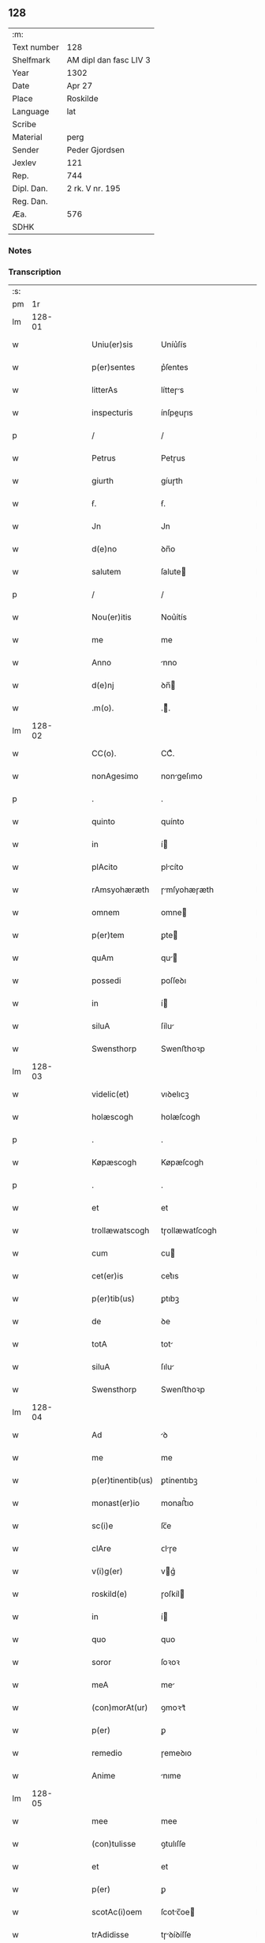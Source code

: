 ** 128
| :m:         |                        |
| Text number | 128                    |
| Shelfmark   | AM dipl dan fasc LIV 3 |
| Year        | 1302                   |
| Date        | Apr 27                 |
| Place       | Roskilde               |
| Language    | lat                    |
| Scribe      |                        |
| Material    | perg                   |
| Sender      | Peder Gjordsen         |
| Jexlev      | 121                    |
| Rep.        | 744                    |
| Dipl. Dan.  | 2 rk. V nr. 195        |
| Reg. Dan.   |                        |
| Æa.         | 576                    |
| SDHK        |                        |

*** Notes


*** Transcription
| :s: |        |   |   |   |   |                   |                |   |   |   |   |     |   |   |   |               |
| pm  |     1r |   |   |   |   |                   |                |   |   |   |   |     |   |   |   |               |
| lm  | 128-01 |   |   |   |   |                   |                |   |   |   |   |     |   |   |   |               |
| w   |        |   |   |   |   | Uniu(er)sis       | Uníu͛ſís        |   |   |   |   | lat |   |   |   |        128-01 |
| w   |        |   |   |   |   | p(er)sentes       | p͛ſentes        |   |   |   |   | lat |   |   |   |        128-01 |
| w   |        |   |   |   |   | litterAs          | lítteɼs       |   |   |   |   | lat |   |   |   |        128-01 |
| w   |        |   |   |   |   | inspecturis       | ínſpeuɼıs     |   |   |   |   | lat |   |   |   |        128-01 |
| p   |        |   |   |   |   | /                 | /              |   |   |   |   | lat |   |   |   |        128-01 |
| w   |        |   |   |   |   | Petrus            | Petɼus         |   |   |   |   | lat |   |   |   |        128-01 |
| w   |        |   |   |   |   | giurth            | gíuɼth         |   |   |   |   | lat |   |   |   |        128-01 |
| w   |        |   |   |   |   | ẜ.                | ẜ.             |   |   |   |   | lat |   |   |   |        128-01 |
| w   |        |   |   |   |   | Jn                | Jn             |   |   |   |   | lat |   |   |   |        128-01 |
| w   |        |   |   |   |   | d(e)no            | ꝺn̅o            |   |   |   |   | lat |   |   |   |        128-01 |
| w   |        |   |   |   |   | salutem           | ſalute        |   |   |   |   | lat |   |   |   |        128-01 |
| p   |        |   |   |   |   | /                 | /              |   |   |   |   | lat |   |   |   |        128-01 |
| w   |        |   |   |   |   | Nou(er)itis       | Nou͛ítís        |   |   |   |   | lat |   |   |   |        128-01 |
| w   |        |   |   |   |   | me                | me             |   |   |   |   | lat |   |   |   |        128-01 |
| w   |        |   |   |   |   | Anno              | nno           |   |   |   |   | lat |   |   |   |        128-01 |
| w   |        |   |   |   |   | d(e)nj            | ꝺn̅            |   |   |   |   | lat |   |   |   |        128-01 |
| w   |        |   |   |   |   | .m(o).            | .ͦ.            |   |   |   |   | lat |   |   |   |        128-01 |
| lm  | 128-02 |   |   |   |   |                   |                |   |   |   |   |     |   |   |   |               |
| w   |        |   |   |   |   | CC(o).            | CCͦ.            |   |   |   |   | lat |   |   |   |        128-02 |
| w   |        |   |   |   |   | nonAgesimo        | nongeſımo     |   |   |   |   | lat |   |   |   |        128-02 |
| p   |        |   |   |   |   | .                 | .              |   |   |   |   | lat |   |   |   |        128-02 |
| w   |        |   |   |   |   | quinto            | quínto         |   |   |   |   | lat |   |   |   |        128-02 |
| w   |        |   |   |   |   | in                | í             |   |   |   |   | lat |   |   |   |        128-02 |
| w   |        |   |   |   |   | plAcito           | plcíto        |   |   |   |   | lat |   |   |   |        128-02 |
| w   |        |   |   |   |   | rAmsyohæræth      | ɼmſyohæɼæth   |   |   |   |   | lat |   |   |   |        128-02 |
| w   |        |   |   |   |   | omnem             | omne          |   |   |   |   | lat |   |   |   |        128-02 |
| w   |        |   |   |   |   | p(er)tem          | ꝑte           |   |   |   |   | lat |   |   |   |        128-02 |
| w   |        |   |   |   |   | quAm              | qu           |   |   |   |   | lat |   |   |   |        128-02 |
| w   |        |   |   |   |   | possedi           | poſſeꝺı        |   |   |   |   | lat |   |   |   |        128-02 |
| w   |        |   |   |   |   | in                | í             |   |   |   |   | lat |   |   |   |        128-02 |
| w   |        |   |   |   |   | siluA             | ſílu          |   |   |   |   | lat |   |   |   |        128-02 |
| w   |        |   |   |   |   | Swensthorp        | Swenﬅhoꝛp      |   |   |   |   | lat |   |   |   |        128-02 |
| lm  | 128-03 |   |   |   |   |                   |                |   |   |   |   |     |   |   |   |               |
| w   |        |   |   |   |   | videlic(et)       | vıꝺelıcꝫ       |   |   |   |   | lat |   |   |   |        128-03 |
| w   |        |   |   |   |   | holæscogh         | holæſcogh      |   |   |   |   | lat |   |   |   |        128-03 |
| p   |        |   |   |   |   | .                 | .              |   |   |   |   | lat |   |   |   |        128-03 |
| w   |        |   |   |   |   | Køpæscogh         | Køpæſcogh      |   |   |   |   | lat |   |   |   |        128-03 |
| p   |        |   |   |   |   | .                 | .              |   |   |   |   | lat |   |   |   |        128-03 |
| w   |        |   |   |   |   | et                | et             |   |   |   |   | lat |   |   |   |        128-03 |
| w   |        |   |   |   |   | trollæwatscogh    | tɼollæwatſcogh |   |   |   |   | lat |   |   |   |        128-03 |
| w   |        |   |   |   |   | cum               | cu            |   |   |   |   | lat |   |   |   |        128-03 |
| w   |        |   |   |   |   | cet(er)is         | cet͛ıs          |   |   |   |   | lat |   |   |   |        128-03 |
| w   |        |   |   |   |   | p(er)tib(us)      | ꝑtıbꝫ          |   |   |   |   | lat |   |   |   |        128-03 |
| w   |        |   |   |   |   | de                | ꝺe             |   |   |   |   | lat |   |   |   |        128-03 |
| w   |        |   |   |   |   | totA              | tot           |   |   |   |   | lat |   |   |   |        128-03 |
| w   |        |   |   |   |   | siluA             | ſılu          |   |   |   |   | lat |   |   |   |        128-03 |
| w   |        |   |   |   |   | Swensthorp        | Swenﬅhoꝛp      |   |   |   |   | lat |   |   |   |        128-03 |
| lm  | 128-04 |   |   |   |   |                   |                |   |   |   |   |     |   |   |   |               |
| w   |        |   |   |   |   | Ad                | ꝺ             |   |   |   |   | lat |   |   |   |        128-04 |
| w   |        |   |   |   |   | me                | me             |   |   |   |   | lat |   |   |   |        128-04 |
| w   |        |   |   |   |   | p(er)tinentib(us) | ꝑtínentıbꝫ     |   |   |   |   | lat |   |   |   |        128-04 |
| w   |        |   |   |   |   | monast(er)io      | monaﬅ͛ıo        |   |   |   |   | lat |   |   |   |        128-04 |
| w   |        |   |   |   |   | sc(i)e            | ſc̅e            |   |   |   |   | lat |   |   |   |        128-04 |
| w   |        |   |   |   |   | clAre             | ᴄlɼe          |   |   |   |   | lat |   |   |   |        128-04 |
| w   |        |   |   |   |   | v(i)g(er)         | vg͛            |   |   |   |   | lat |   |   |   |        128-04 |
| w   |        |   |   |   |   | roskild(e)        | ɼoſkíl        |   |   |   |   | lat |   |   |   |        128-04 |
| w   |        |   |   |   |   | in                | í             |   |   |   |   | lat |   |   |   |        128-04 |
| w   |        |   |   |   |   | quo               | quo            |   |   |   |   | lat |   |   |   |        128-04 |
| w   |        |   |   |   |   | soror             | ſoꝛoꝛ          |   |   |   |   | lat |   |   |   |        128-04 |
| w   |        |   |   |   |   | meA               | me            |   |   |   |   | lat |   |   |   |        128-04 |
| w   |        |   |   |   |   | (con)morAt(ur)    | ꝯmoꝛt᷑         |   |   |   |   | lat |   |   |   |        128-04 |
| w   |        |   |   |   |   | p(er)             | ꝑ              |   |   |   |   | lat |   |   |   |        128-04 |
| w   |        |   |   |   |   | remedio           | ɼemeꝺıo        |   |   |   |   | lat |   |   |   |        128-04 |
| w   |        |   |   |   |   | Anime             | nıme          |   |   |   |   | lat |   |   |   |        128-04 |
| lm  | 128-05 |   |   |   |   |                   |                |   |   |   |   |     |   |   |   |               |
| w   |        |   |   |   |   | mee               | mee            |   |   |   |   | lat |   |   |   |        128-05 |
| w   |        |   |   |   |   | (con)tulisse      | ꝯtulıſſe       |   |   |   |   | lat |   |   |   |        128-05 |
| w   |        |   |   |   |   | et                | et             |   |   |   |   | lat |   |   |   |        128-05 |
| w   |        |   |   |   |   | p(er)             | ꝑ              |   |   |   |   | lat |   |   |   |        128-05 |
| w   |        |   |   |   |   | scotAc(i)oem      | ſcotc̅oe      |   |   |   |   | lat |   |   |   |        128-05 |
| w   |        |   |   |   |   | trAdidisse        | tɼꝺíꝺíſſe     |   |   |   |   | lat |   |   |   |        128-05 |
| w   |        |   |   |   |   | p(er)petuo        | ꝑpetuo         |   |   |   |   | lat |   |   |   |        128-05 |
| w   |        |   |   |   |   | possidendAm       | poſſíꝺenꝺ    |   |   |   |   | lat |   |   |   |        128-05 |
| p   |        |   |   |   |   | /                 | /              |   |   |   |   | lat |   |   |   |        128-05 |
| w   |        |   |   |   |   | Ne                | Ne             |   |   |   |   | lat |   |   |   |        128-05 |
| w   |        |   |   |   |   | igit(ur)          | ıgıt᷑           |   |   |   |   | lat |   |   |   |        128-05 |
| w   |        |   |   |   |   | sup(er)           | ſuꝑ            |   |   |   |   | lat |   |   |   |        128-05 |
| w   |        |   |   |   |   | hoc               | hoc            |   |   |   |   | lat |   |   |   |        128-05 |
| w   |        |   |   |   |   | fc(i)o            | fc̅o            |   |   |   |   | lat |   |   |   |        128-05 |
| w   |        |   |   |   |   | possit            | poſſít         |   |   |   |   | lat |   |   |   |        128-05 |
| w   |        |   |   |   |   | in                | í             |   |   |   |   | lat |   |   |   |        128-05 |
| lm  | 128-06 |   |   |   |   |                   |                |   |   |   |   |     |   |   |   |               |
| w   |        |   |   |   |   | post(er)um        | poﬅ͛u          |   |   |   |   | lat |   |   |   |        128-06 |
| w   |        |   |   |   |   | Aliq(ra)          | lıq          |   |   |   |   | lat |   |   |   |        128-06 |
| w   |        |   |   |   |   | cAlumpnia         | clumpnía      |   |   |   |   | lat |   |   |   |        128-06 |
| w   |        |   |   |   |   | seu               | ſeu            |   |   |   |   | lat |   |   |   |        128-06 |
| w   |        |   |   |   |   | dissensionis      | ꝺíſſenſíoníꜱ   |   |   |   |   | lat |   |   |   |        128-06 |
| w   |        |   |   |   |   | mAt(er)iA         | mt͛ı          |   |   |   |   | lat |   |   |   |        128-06 |
| w   |        |   |   |   |   | suboriri          | ſuboꝛıɼí       |   |   |   |   | lat |   |   |   |        128-06 |
| w   |        |   |   |   |   | A                 |               |   |   |   |   | lat |   |   |   |        128-06 |
| w   |        |   |   |   |   | quocumq(ue)       | quocumqꝫ       |   |   |   |   | lat |   |   |   |        128-06 |
| w   |        |   |   |   |   | sigillis          | ſıgıllíꜱ       |   |   |   |   | lat |   |   |   |        128-06 |
| w   |        |   |   |   |   | ven(er)Abilium    | ven͛bılíu     |   |   |   |   | lat |   |   |   |        128-06 |
| w   |        |   |   |   |   | viror(um)         | víɼoꝝ          |   |   |   |   | lat |   |   |   |        128-06 |
| lm  | 128-07 |   |   |   |   |                   |                |   |   |   |   |     |   |   |   |               |
| w   |        |   |   |   |   | d(e)nor(um)       | ꝺn̅oꝝ           |   |   |   |   | lat |   |   |   |        128-07 |
| w   |        |   |   |   |   | Pet(i)            | Pet           |   |   |   |   | lat |   |   |   |        128-07 |
| w   |        |   |   |   |   | sAxæ              | ſxæ           |   |   |   |   | lat |   |   |   |        128-07 |
| w   |        |   |   |   |   | ẜ                 | ẜ              |   |   |   |   | lat |   |   |   |        128-07 |
| w   |        |   |   |   |   | pp(m)o(m)iti      | ̅o̅ıtı          |   |   |   |   | lat |   |   |   |        128-07 |
| w   |        |   |   |   |   | roskilde(e)n      | ɼoſkılꝺe̅      |   |   |   |   | lat |   |   |   |        128-07 |
| w   |        |   |   |   |   | et                | et             |   |   |   |   | lat |   |   |   |        128-07 |
| w   |        |   |   |   |   | OlAuj             | Oluȷ          |   |   |   |   | lat |   |   |   |        128-07 |
| w   |        |   |   |   |   | Biorn             | Bíoꝛ          |   |   |   |   | lat |   |   |   |        128-07 |
| w   |        |   |   |   |   | ẜ                 | ẜ              |   |   |   |   | lat |   |   |   |        128-07 |
| w   |        |   |   |   |   | cAnonicj          | cnoníc       |   |   |   |   | lat |   |   |   |        128-07 |
| w   |        |   |   |   |   | eiusde(m)         | eıuſꝺe̅         |   |   |   |   | lat |   |   |   |        128-07 |
| w   |        |   |   |   |   | locj              | loc           |   |   |   |   | lat |   |   |   |        128-07 |
| p   |        |   |   |   |   | /                 | /              |   |   |   |   | lat |   |   |   |        128-07 |
| w   |        |   |   |   |   | cum               | cu            |   |   |   |   | lat |   |   |   |        128-07 |
| w   |        |   |   |   |   | sigillis          | ſıgıllıꜱ       |   |   |   |   | lat |   |   |   |        128-07 |
| lm  | 128-08 |   |   |   |   |                   |                |   |   |   |   |     |   |   |   |               |
| w   |        |   |   |   |   | b(e)ndc(i)i       | bn̅ꝺc̅ı          |   |   |   |   | lat |   |   |   |        128-08 |
| w   |        |   |   |   |   | AduocAti          | ꝺuoctí       |   |   |   |   | lat |   |   |   |        128-08 |
| w   |        |   |   |   |   | Roskildn(er)      | Roſkılꝺn͛       |   |   |   |   | lat |   |   |   |        128-08 |
| w   |        |   |   |   |   | (et)              |               |   |   |   |   | lat |   |   |   |        128-08 |
| w   |        |   |   |   |   | meo               | meo            |   |   |   |   | lat |   |   |   |        128-08 |
| w   |        |   |   |   |   | p(er)sent(er)     | p͛ſent͛          |   |   |   |   | lat |   |   |   |        128-08 |
| w   |        |   |   |   |   | lr(er)As          | lɼ͛ꜱ           |   |   |   |   | lat |   |   |   |        128-08 |
| w   |        |   |   |   |   | feci              | fecí           |   |   |   |   | lat |   |   |   |        128-08 |
| w   |        |   |   |   |   | co(m)muniri       | co̅munıɼí       |   |   |   |   | lat |   |   |   |        128-08 |
| w   |        |   |   |   |   | Ad                | ꝺ             |   |   |   |   | lat |   |   |   |        128-08 |
| w   |        |   |   |   |   | euidenciAm        | euıꝺencı     |   |   |   |   | lat |   |   |   |        128-08 |
| w   |        |   |   |   |   | et                | et             |   |   |   |   | lat |   |   |   |        128-08 |
| w   |        |   |   |   |   | c(er)titudinem    | ᴄ͛títuꝺıne     |   |   |   |   | lat |   |   |   |        128-08 |
| w   |        |   |   |   |   | ple-¦niore(m)     | ple-¦nıoꝛe̅     |   |   |   |   | lat |   |   |   | 128-08—128-09 |
| p   |        |   |   |   |   | /                 | /              |   |   |   |   | lat |   |   |   |        128-09 |
| w   |        |   |   |   |   | DAtum             | Dtu          |   |   |   |   | lat |   |   |   |        128-09 |
| w   |        |   |   |   |   | roskildis         | ɼoſkılꝺís      |   |   |   |   | lat |   |   |   |        128-09 |
| p   |        |   |   |   |   | .                 | .              |   |   |   |   | lat |   |   |   |        128-09 |
| w   |        |   |   |   |   | Anno              | nno           |   |   |   |   | lat |   |   |   |        128-09 |
| w   |        |   |   |   |   | d(e)nj            | ꝺn̅            |   |   |   |   | lat |   |   |   |        128-09 |
| w   |        |   |   |   |   | .m(o).            | .ͦ.            |   |   |   |   | lat |   |   |   |        128-09 |
| w   |        |   |   |   |   | CC(o)C.           | CCͦC.           |   |   |   |   | lat |   |   |   |        128-09 |
| w   |        |   |   |   |   | scd(e)o.          | ſco.          |   |   |   |   | lat |   |   |   |        128-09 |
| w   |        |   |   |   |   | sextA             | ſext          |   |   |   |   | lat |   |   |   |        128-09 |
| w   |        |   |   |   |   | feriA             | feɼí          |   |   |   |   | lat |   |   |   |        128-09 |
| w   |        |   |   |   |   | inf(ra)           | ınf           |   |   |   |   | lat |   |   |   |        128-09 |
| w   |        |   |   |   |   | ebdomAdA(m)       | ebꝺomꝺ      |   |   |   |   | lat |   |   |   |        128-09 |
| w   |        |   |   |   |   | pAsche            | pſche         |   |   |   |   | lat |   |   |   |        128-09 |
| :e: |        |   |   |   |   |                   |                |   |   |   |   |     |   |   |   |               |
